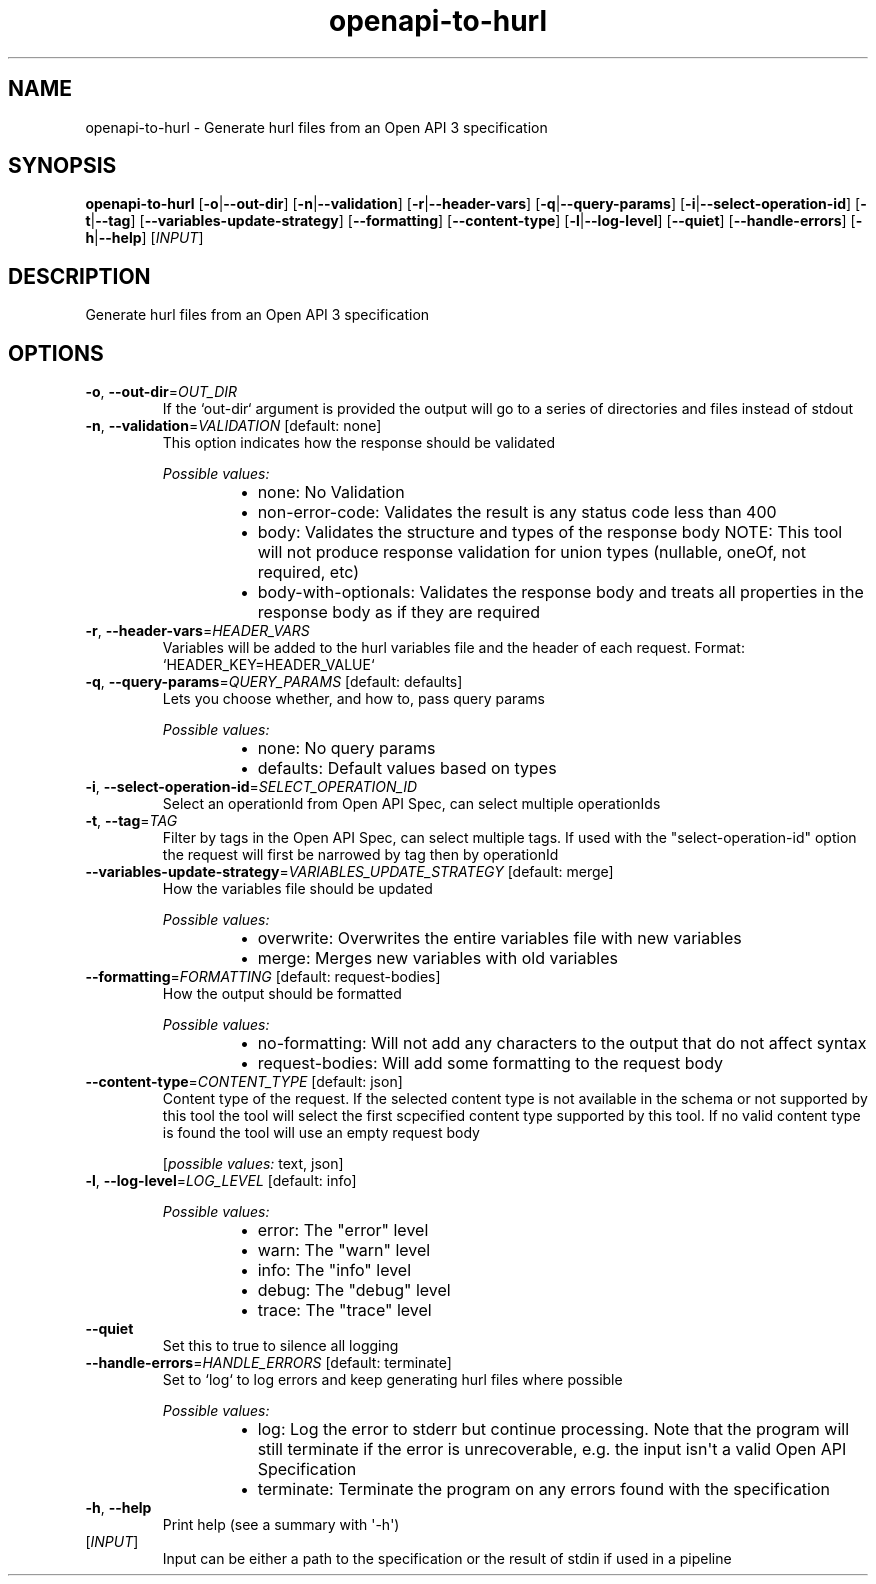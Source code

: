.ie \n(.g .ds Aq \(aq
.el .ds Aq '
.TH openapi-to-hurl 1  "openapi-to-hurl " 
.SH NAME
openapi\-to\-hurl \- Generate hurl files from an Open API 3 specification
.SH SYNOPSIS
\fBopenapi\-to\-hurl\fR [\fB\-o\fR|\fB\-\-out\-dir\fR] [\fB\-n\fR|\fB\-\-validation\fR] [\fB\-r\fR|\fB\-\-header\-vars\fR] [\fB\-q\fR|\fB\-\-query\-params\fR] [\fB\-i\fR|\fB\-\-select\-operation\-id\fR] [\fB\-t\fR|\fB\-\-tag\fR] [\fB\-\-variables\-update\-strategy\fR] [\fB\-\-formatting\fR] [\fB\-\-content\-type\fR] [\fB\-l\fR|\fB\-\-log\-level\fR] [\fB\-\-quiet\fR] [\fB\-\-handle\-errors\fR] [\fB\-h\fR|\fB\-\-help\fR] [\fIINPUT\fR] 
.SH DESCRIPTION
Generate hurl files from an Open API 3 specification
.SH OPTIONS
.TP
\fB\-o\fR, \fB\-\-out\-dir\fR=\fIOUT_DIR\fR
If the `out\-dir` argument is provided the output will go to a series of directories and files instead of stdout
.TP
\fB\-n\fR, \fB\-\-validation\fR=\fIVALIDATION\fR [default: none]
This option indicates how the response should be validated
.br

.br
\fIPossible values:\fR
.RS 14
.IP \(bu 2
none: No Validation
.IP \(bu 2
non\-error\-code: Validates the result is any status code less than 400
.IP \(bu 2
body: Validates the structure and types of the response body NOTE: This tool will not produce response validation for union types (nullable, oneOf, not required, etc)
.IP \(bu 2
body\-with\-optionals: Validates the response body and treats all properties in the response body as if they are required
.RE
.TP
\fB\-r\fR, \fB\-\-header\-vars\fR=\fIHEADER_VARS\fR
Variables will be added to the hurl variables file and the header of each request. Format: `HEADER_KEY=HEADER_VALUE`
.TP
\fB\-q\fR, \fB\-\-query\-params\fR=\fIQUERY_PARAMS\fR [default: defaults]
Lets you choose whether, and how to, pass query params
.br

.br
\fIPossible values:\fR
.RS 14
.IP \(bu 2
none: No query params
.IP \(bu 2
defaults: Default values based on types
.RE
.TP
\fB\-i\fR, \fB\-\-select\-operation\-id\fR=\fISELECT_OPERATION_ID\fR
Select an operationId from Open API Spec, can select multiple operationIds
.TP
\fB\-t\fR, \fB\-\-tag\fR=\fITAG\fR
Filter by tags in the Open API Spec, can select multiple tags. If used with the "select\-operation\-id" option the request will first be narrowed by tag then by operationId
.TP
\fB\-\-variables\-update\-strategy\fR=\fIVARIABLES_UPDATE_STRATEGY\fR [default: merge]
How the variables file should be updated
.br

.br
\fIPossible values:\fR
.RS 14
.IP \(bu 2
overwrite: Overwrites the entire variables file with new variables
.IP \(bu 2
merge: Merges new variables with old variables
.RE
.TP
\fB\-\-formatting\fR=\fIFORMATTING\fR [default: request\-bodies]
How the output should be formatted
.br

.br
\fIPossible values:\fR
.RS 14
.IP \(bu 2
no\-formatting: Will not add any characters to the output that do not affect syntax
.IP \(bu 2
request\-bodies: Will add some formatting to the request body
.RE
.TP
\fB\-\-content\-type\fR=\fICONTENT_TYPE\fR [default: json]
Content type of the request. If the selected content type is not available in the schema or not supported by this tool the tool will select the first scpecified content type supported by this tool. If no valid content type is found the tool will use an empty request body
.br

.br
[\fIpossible values: \fRtext, json]
.TP
\fB\-l\fR, \fB\-\-log\-level\fR=\fILOG_LEVEL\fR [default: info]

.br
\fIPossible values:\fR
.RS 14
.IP \(bu 2
error: The "error" level
.IP \(bu 2
warn: The "warn" level
.IP \(bu 2
info: The "info" level
.IP \(bu 2
debug: The "debug" level
.IP \(bu 2
trace: The "trace" level
.RE
.TP
\fB\-\-quiet\fR
Set this to true to silence all logging
.TP
\fB\-\-handle\-errors\fR=\fIHANDLE_ERRORS\fR [default: terminate]
Set to `log` to log errors and keep generating hurl files where possible
.br

.br
\fIPossible values:\fR
.RS 14
.IP \(bu 2
log: Log the error to stderr but continue processing. Note that the program will still terminate if the error is unrecoverable, e.g. the input isn\*(Aqt a valid Open API Specification
.IP \(bu 2
terminate: Terminate the program on any errors found with the specification
.RE
.TP
\fB\-h\fR, \fB\-\-help\fR
Print help (see a summary with \*(Aq\-h\*(Aq)
.TP
[\fIINPUT\fR]
Input can be either a path to the specification or the result of stdin if used in a pipeline
